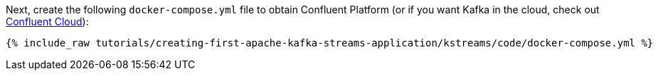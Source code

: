 Next, create the following `docker-compose.yml` file to obtain Confluent Platform (or if you want Kafka in the cloud, check out https://www.confluent.io/confluent-cloud/tryfree/[Confluent Cloud]):

+++++
<pre class="snippet"><code class="dockerfile">{% include_raw tutorials/creating-first-apache-kafka-streams-application/kstreams/code/docker-compose.yml %}</code></pre>
+++++
